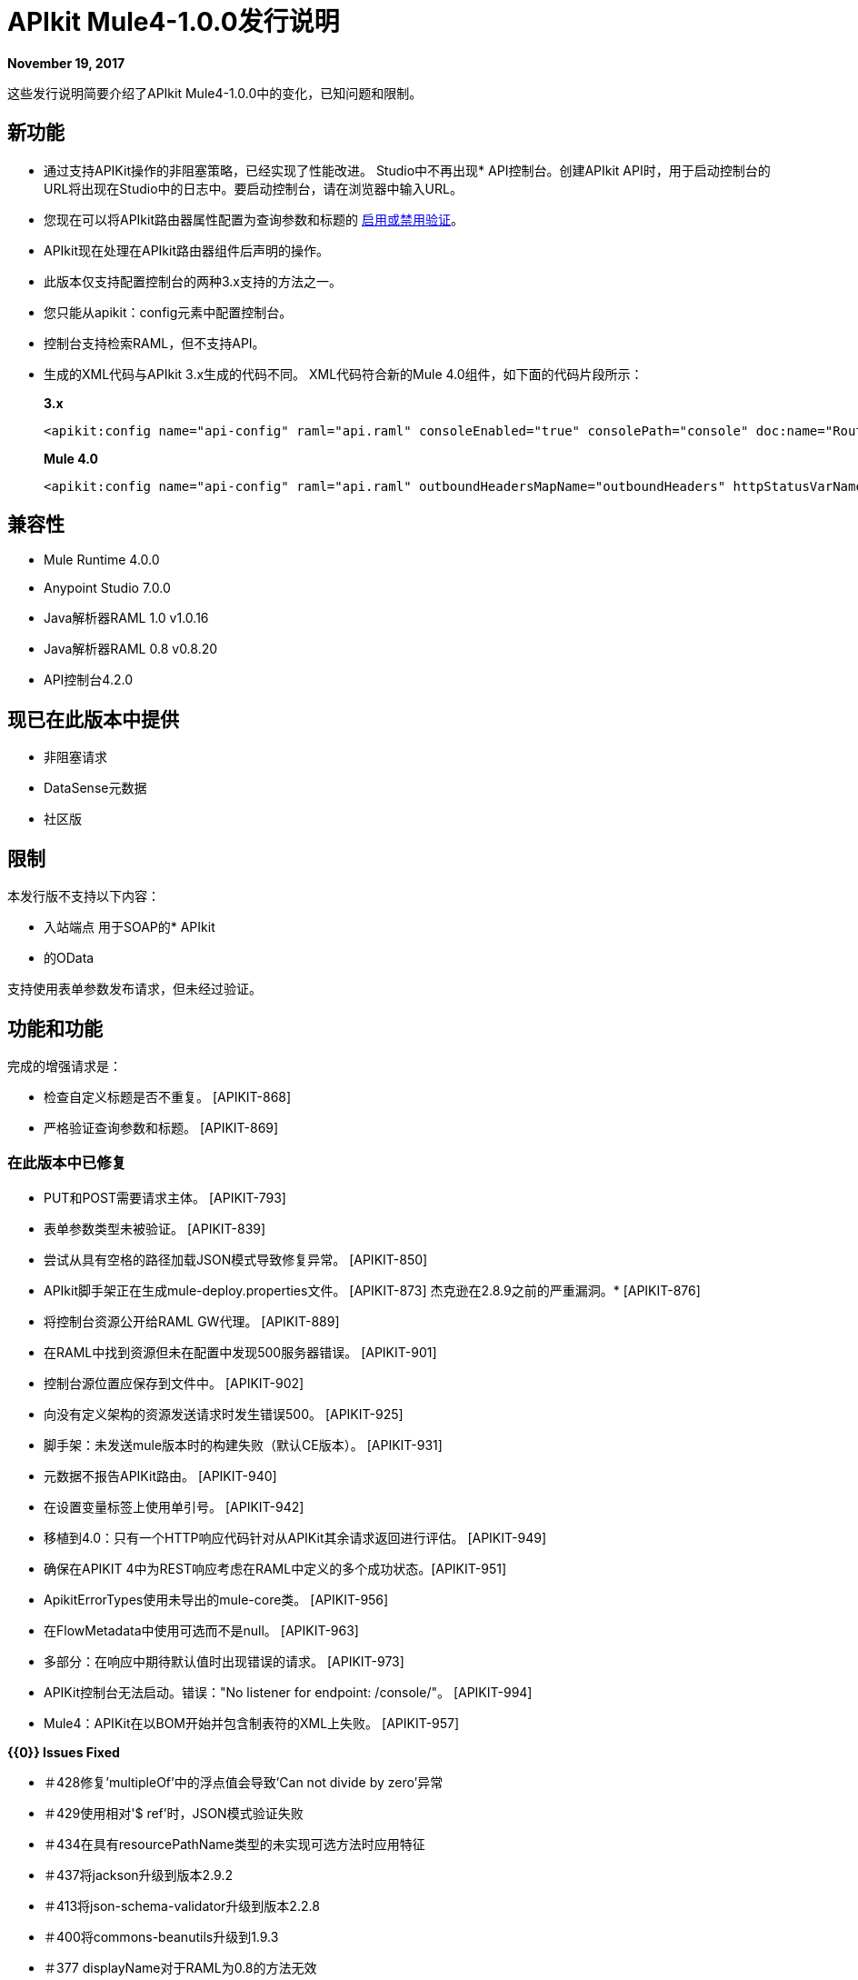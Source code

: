 =  APIkit Mule4-1.0.0发行说明

*November 19, 2017*

这些发行说明简要介绍了APIkit Mule4-1.0.0中的变化，已知问题和限制。

== 新功能

* 通过支持APIKit操作的非阻塞策略，已经实现了性能改进。
Studio中不再出现*  API控制台。创建APIkit API时，用于启动控制台的URL将出现在Studio中的日志中。要启动控制台，请在浏览器中输入URL。
* 您现在可以将APIkit路由器属性配置为查询参数和标题的 link:/apikit/v/4.x/validate-4-task[启用或禁用验证]。
*  APIkit现在处理在APIkit路由器组件后声明的操作。
* 此版本仅支持配置控制台的两种3.x支持的方法之一。
* 您只能从apikit：config元素中配置控制台。
* 控制台支持检索RAML，但不支持API。
* 生成的XML代码与APIkit 3.x生成的代码不同。 XML代码符合新的Mule 4.0组件，如下面的代码片段所示：
+
*3.x*
+
----
<apikit:config name="api-config" raml="api.raml" consoleEnabled="true" consolePath="console" doc:name="Router" keepRamlBaseUri="false" />
----
+
*Mule 4.0*
+
----
<apikit:config name="api-config" raml="api.raml" outboundHeadersMapName="outboundHeaders" httpStatusVarName="httpStatus" />
----

== 兼容性

*  Mule Runtime 4.0.0
*  Anypoint Studio 7.0.0
*  Java解析器RAML 1.0 v1.0.16
*  Java解析器RAML 0.8 v0.8.20
*  API控制台4.2.0

== 现已在此版本中提供

* 非阻塞请求
*  DataSense元数据
* 社区版

== 限制

本发行版不支持以下内容：

* 入站端点
用于SOAP的*  APIkit
* 的OData

支持使用表单参数发布请求，但未经过验证。


== 功能和功能

完成的增强请求是：

* 检查自定义标题是否不重复。 [APIKIT-868]
* 严格验证查询参数和标题。 [APIKIT-869]

=== 在此版本中已修复

*  PUT和POST需要请求主体。 [APIKIT-793]
* 表单参数类型未被验证。 [APIKIT-839]
* 尝试从具有空格的路径加载JSON模式导致修复异常。 [APIKIT-850]
*  APIkit脚手架正在生成mule-deploy.properties文件。 [APIKIT-873]
杰克逊在2.8.9之前的严重漏洞。*  [APIKIT-876]
* 将控制台资源公开给RAML GW代理。 [APIKIT-889]
* 在RAML中找到资源但未在配置中发现500服务器错误。 [APIKIT-901]
* 控制台源位置应保存到文件中。 [APIKIT-902]
* 向没有定义架构的资源发送请求时发生错误500。 [APIKIT-925]
* 脚手架：未发送mule版本时的构建失败（默认CE版本）。 [APIKIT-931]
* 元数据不报告APIKit路由。 [APIKIT-940]
* 在设置变量标签上使用单引号。 [APIKIT-942]
* 移植到4.0：只有一个HTTP响应代码针对从APIKit其余请求返回进行评估。 [APIKIT-949]
* 确保在APIKIT 4中为REST响应考虑在RAML中定义的多个成功状态。[APIKIT-951]
*  ApikitErrorTypes使用未导出的mule-core类。 [APIKIT-956]
* 在FlowMetadata中使用可选而不是null。 [APIKIT-963]
* 多部分：在响应中期待默认值时出现错误的请求。 [APIKIT-973]
*  APIKit控制台无法启动。错误："No listener for endpoint: /console/"。 [APIKIT-994]
*  Mule4：APIKit在以BOM开始并包含制表符的XML上失败。 [APIKIT-957]

**{{0}} Issues Fixed**

* ＃428修复'multipleOf'中的浮点值会导致'Can not divide by zero'异常
* ＃429使用相对'$ ref'时，JSON模式验证失败
* ＃434在具有resourcePathName类型的未实现可选方法时应用特征
* ＃437将jackson升级到版本2.9.2
* ＃413将json-schema-validator升级到版本2.2.8
* ＃400将commons-beanutils升级到1.9.3
* ＃377 displayName对于RAML为0.8的方法无效
